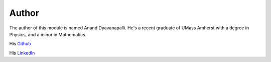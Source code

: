 Author
======

The author of this module is named Anand Dyavanapalli. He's a recent graduate of UMass Amherst with a degree in Physics, and a minor in Mathematics.

His `Github <https://github.com/adyavanapalli/>`_

His `LinkedIn <https://www.linkedin.com/pub/anand-dyavanapalli/102/974/785/>`_
